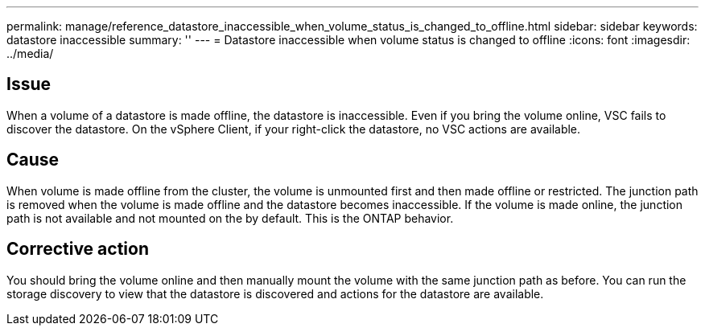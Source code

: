 ---
permalink: manage/reference_datastore_inaccessible_when_volume_status_is_changed_to_offline.html
sidebar: sidebar
keywords: datastore inaccessible
summary: ''
---
= Datastore inaccessible when volume status is changed to offline
:icons: font
:imagesdir: ../media/

[.lead]
== Issue

When a volume of a datastore is made offline, the datastore is inaccessible. Even if you bring the volume online, VSC fails to discover the datastore. On the vSphere Client, if your right-click the datastore, no VSC actions are available.

== Cause

When volume is made offline from the cluster, the volume is unmounted first and then made offline or restricted. The junction path is removed when the volume is made offline and the datastore becomes inaccessible. If the volume is made online, the junction path is not available and not mounted on the by default. This is the ONTAP behavior.

== Corrective action

You should bring the volume online and then manually mount the volume with the same junction path as before. You can run the storage discovery to view that the datastore is discovered and actions for the datastore are available.
